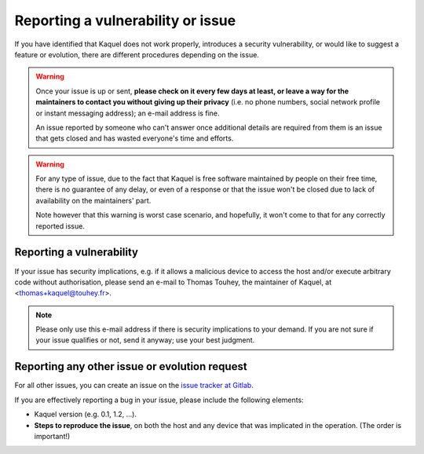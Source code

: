 Reporting a vulnerability or issue
==================================

If you have identified that Kaquel does not work properly, introduces a
security vulnerability, or would like to suggest a feature or evolution,
there are different procedures depending on the issue.

.. warning::

    Once your issue is up or sent, **please check on it every few days at
    least, or leave a way for the maintainers to contact you without
    giving up their privacy** (i.e. no phone numbers, social network
    profile or instant messaging address); an e-mail address is fine.

    An issue reported by someone who can't answer once additional details
    are required from them is an issue that gets closed and has wasted
    everyone's time and efforts.

.. warning::

    For any type of issue, due to the fact that Kaquel is free software
    maintained by people on their free time, there is no guarantee of any
    delay, or even of a response or that the issue won't be closed due to
    lack of availability on the maintainers' part.

    Note however that this warning is worst case scenario, and hopefully,
    it won't come to that for any correctly reported issue.

Reporting a vulnerability
-------------------------

If your issue has security implications, e.g. if it allows a malicious
device to access the host and/or execute arbitrary code without authorisation,
please send an e-mail to Thomas Touhey, the maintainer of Kaquel,
at <thomas+kaquel@touhey.fr>.

.. note::

    Please only use this e-mail address if there is security implications
    to your demand. If you are not sure if your issue qualifies or not,
    send it anyway; use your best judgment.

.. _report-other-issues:

Reporting any other issue or evolution request
----------------------------------------------

For all other issues, you can create an issue on the `issue tracker at
Gitlab`_.

If you are effectively reporting a bug in your issue, please include the
following elements:

* Kaquel version (e.g. 0.1, 1.2, ...).
* **Steps to reproduce the issue**, on both the host and any device that
  was implicated in the operation. (The order is important!)

.. _Issue tracker at Gitlab: https://gitlab.com/kaquel/kaquel/-/issues
